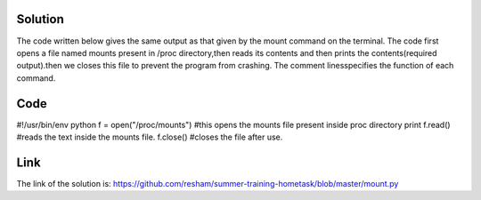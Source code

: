 Solution
---------

The code written below gives the same output as that given by the mount command on the terminal. The code first opens a file named mounts present in /proc
directory,then reads its contents and then prints the contents(required output).then we closes this file to prevent the program from crashing. The comment linesspecifies the function of each command.

Code
----
#!/usr/bin/env python         
f = open("/proc/mounts")      #this opens the mounts file present inside proc directory 
print f.read()                #reads the text inside the mounts file.
f.close()                     #closes the file after use.

Link
----
The link of the solution is:
https://github.com/resham/summer-training-hometask/blob/master/mount.py

